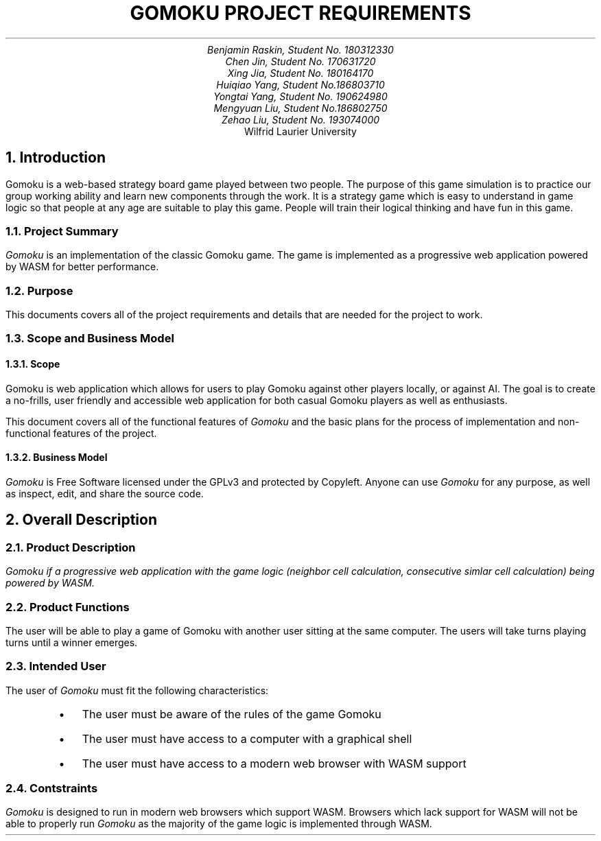 .nr HM 0.5i
.nr FM 0.5i
.EH
.OH
.ND
.TL
GOMOKU PROJECT REQUIREMENTS
.AU
.\" Add your names here
Benjamin Raskin, Student No. 180312330
Chen Jin, Student No. 170631720
Xing Jia, Student No. 180164170
Huiqiao Yang, Student No.186803710
Yongtai Yang, Student No. 190624980
Mengyuan Liu, Student No.186802750
Zehao Liu, Student No. 193074000
.AI
Wilfrid Laurier University
.NH 1
Introduction
.LP
Gomoku is a web-based strategy board game played between two people. The purpose of this game simulation is to practice our group working ability and learn new components through the work. It is a strategy game which is easy to understand in game logic so that people at any age are suitable to play this game. People will train their logical thinking and have fun in this game.
.NH 2
Project Summary
.LP
.I Gomoku
is an implementation of the classic Gomoku game. The game is implemented as a progressive web application powered by WASM for better performance.
.NH 2
Purpose
.LP
This documents covers all of the project requirements and details that are needed for the project to work.
.NH 2
Scope and Business Model
.NH 3
Scope
.LP
Gomoku is web application which allows for users to play Gomoku against other players locally, or against AI. The goal is to create a no-frills, user friendly and accessible web application for both casual Gomoku players as well as enthusiasts. 
.LP
This document covers all of the functional features of
.I Gomoku
and the basic plans for the process of implementation and non-functional features of the project.
.NH 3
Business Model
.LP
.I Gomoku
is Free Software licensed under the GPLv3 and protected by Copyleft. Anyone can use
.I Gomoku
for any purpose, as well as inspect, edit, and share the source code.
.NH 1
Overall Description
.NH 2
Product Description
.LP
.I
Gomoku
if a progressive web application with the game logic (neighbor cell calculation, consecutive simlar cell calculation) being powered by WASM.
.NH 2
Product Functions
.LP
The user will be able to play a game of Gomoku with another user sitting at the same computer. The users will take turns playing turns until a winner emerges.
.\" Sample GUI is in progress, will add in later
.NH 2
Intended User
.LP
The user of
.I Gomoku
must fit the following characteristics:
.RS
.IP \(bu 0.2i
The user must be aware of the rules of the game Gomoku
.IP \(bu 0.2i
The user must have access to a computer with a graphical shell
.IP \(bu 0.2i
The user must have access to a modern web browser with WASM support
.RE
.NH 2
Contstraints
.LP
.I Gomoku
is designed to run in modern web browsers which support WASM. Browsers which lack support for WASM will not be able to properly run
.I Gomoku
as the majority of the game logic is implemented through WASM.
.\" Document is still WIP
